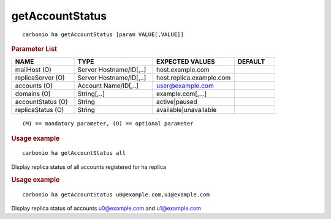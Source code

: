 .. SPDX-FileCopyrightText: 2022 Zextras <https://www.zextras.com/>
..
.. SPDX-License-Identifier: CC-BY-NC-SA-4.0

.. _carbonio_ha_getAccountStatus:

********************************
getAccountStatus
********************************

::

   carbonio ha getAccountStatus [param VALUE[,VALUE]]


.. rubric:: Parameter List

.. list-table::
   :widths: 23 29 30 15
   :header-rows: 1

   * - NAME
     - TYPE
     - EXPECTED VALUES
     - DEFAULT
   * - mailHost (O)
     - Server Hostname/ID[,..]
     - host.example.com
     - 
   * - replicaServer (O)
     - Server Hostname/ID[,..]
     - host.replica.example.com
     - 
   * - accounts (O)
     - Account Name/ID[,..]
     - user@example.com
     - 
   * - domains (O)
     - String[,..]
     - example.com[,...]
     - 
   * - accountStatus (O)
     - String
     - active\|paused
     - 
   * - replicaStatus (O)
     - String
     - available\|unavailable
     - 

::

   (M) == mandatory parameter, (O) == optional parameter



.. rubric:: Usage example


::

   carbonio ha getAccountStatus all



Display replica status of all accounts registered for ha replica

.. rubric:: Usage example


::

   carbonio ha getAccountStatus u0@example.com,u1@example.com



Display replica status of accounts u0@example.com and u1@example.com
